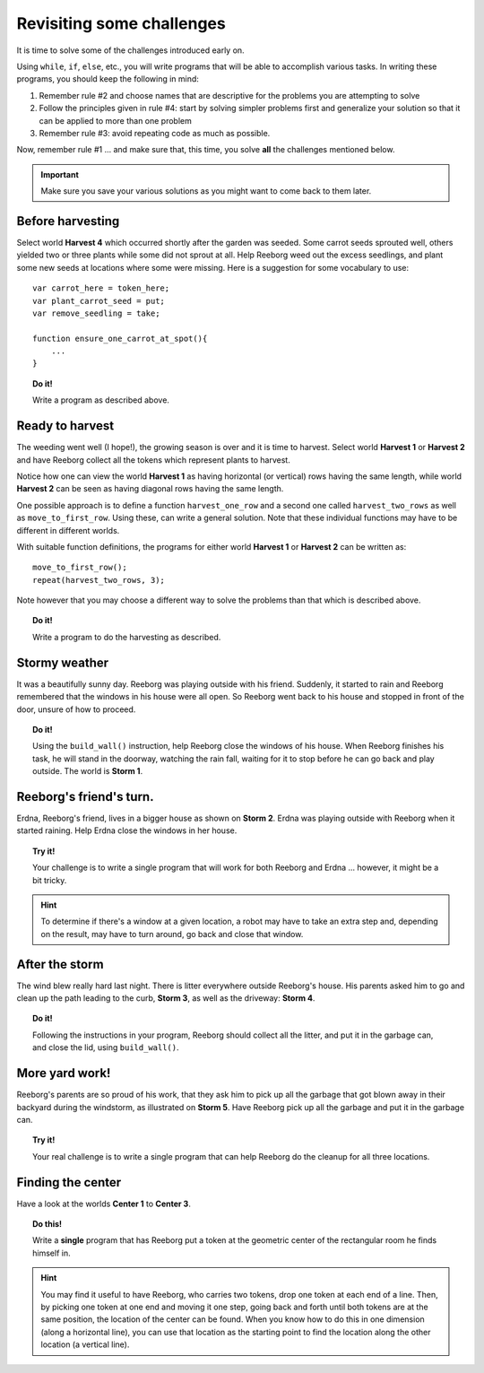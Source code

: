 
Revisiting some challenges
==========================

It is time to solve some of the challenges introduced early on.

Using ``while``, ``if``, ``else``, etc., you will write programs that
will be able to accomplish various tasks. In writing these programs, you
should keep the following in mind:

#. Remember rule #2 and choose names that are descriptive for the
   problems you are attempting to solve
#. Follow the principles given in rule #4: start by solving simpler
   problems first and generalize your solution so that it can be applied
   to more than one problem
#. Remember rule #3: avoid repeating code as much as possible.

Now, remember rule #1 ... and make sure that, this time, you solve
**all** the challenges mentioned below.

.. important::

    Make sure you save your various solutions as you might want to come back
    to them later.


Before harvesting
-----------------

Select world **Harvest 4** which occurred shortly after the garden was
seeded. Some carrot seeds sprouted well, others yielded two or three
plants while some did not sprout at all. Help Reeborg weed out the
excess seedlings, and plant some new seeds at locations where some were
missing. Here is a suggestion for some vocabulary to use::


    var carrot_here = token_here;
    var plant_carrot_seed = put;
    var remove_seedling = take;

    function ensure_one_carrot_at_spot(){
        ...
    }

.. topic:: Do it!

    Write a program as described above.


Ready to harvest
----------------

The weeding went well (I hope!), the growing season is over and it is
time to harvest. Select world **Harvest 1** or **Harvest 2** and have Reeborg
collect all the tokens which represent plants to harvest.

Notice how one can view the world **Harvest 1** as having horizontal (or
vertical) rows having the same length, while world **Harvest 2** can be seen
as having diagonal rows having the same length.

One possible approach is to define a function ``harvest_one_row`` and a
second one called ``harvest_two_rows`` as well as ``move_to_first_row``.
Using these, can write a general solution. Note that these individual
functions may have to be different in different worlds.

With suitable function definitions, the programs for either world
**Harvest 1** or **Harvest 2** can be written as::

    move_to_first_row();
    repeat(harvest_two_rows, 3);

Note however that you may choose a different way to solve the problems
than that which is described above.

.. topic:: Do it!

    Write a program to do the harvesting as described.
    
Stormy weather
--------------

It was a beautifully sunny day. Reeborg was playing outside with his
friend. Suddenly, it started to rain and Reeborg remembered that the
windows in his house were all open. So Reeborg went back to his house
and stopped in front of the door, unsure of how to proceed.

.. topic:: Do it!

    Using the ``build_wall()`` instruction, help Reeborg close the windows
    of his house. When Reeborg finishes his task, he will stand in the
    doorway, watching the rain fall, waiting for it to stop before he can go
    back and play outside. The world is **Storm 1**.

Reeborg's friend's turn.
------------------------

Erdna, Reeborg's friend, lives in a bigger house as shown on **Storm 2**.
Erdna was playing outside with Reeborg when it started raining. Help
Erdna close the windows in her house.

.. topic:: Try it!

    Your challenge is to write a single program that will work for both
    Reeborg and Erdna ... however, it might be a bit tricky.

.. hint::

    To determine if there's a window at a given location, a robot may
    have to take an extra step and, depending on the result, may have to
    turn around, go back and close that window.

After the storm
---------------

The wind blew really hard last night. There is litter everywhere outside
Reeborg's house. His parents asked him to go and clean up the path
leading to the curb, **Storm 3**, as well as the driveway: **Storm 4**.

.. topic:: Do it!

    Following the instructions in your program, 
    Reeborg should collect all the litter, and put it in the garbage can,
    and close the lid, using ``build_wall()``.

More yard work!
---------------

Reeborg's parents are so proud of his work, that they ask him to pick up
all the garbage that got blown away in their backyard during the
windstorm, as illustrated on **Storm 5**. Have Reeborg pick up all the
garbage and put it in the garbage can.

.. topic:: Try it!

    Your real challenge is to write a single program that can help Reeborg
    do the cleanup for all three locations.
    
Finding the center
------------------

Have a look at the worlds **Center 1** to **Center 3**. 

.. topic:: Do this!

    Write a **single**
    program that has Reeborg put a token at the geometric center of the
    rectangular room he finds himself in.

.. hint::

    You may find it useful to have Reeborg, who carries two tokens,
    drop one token at each end of a line. Then,
    by picking one token at one end and moving it one step, going back and
    forth until both tokens are at the same position, 
    the location of the center can be
    found. When you know how to do this in one dimension (along a horizontal
    line), you can use that location as the starting point to find the
    location along the other location (a vertical line).
